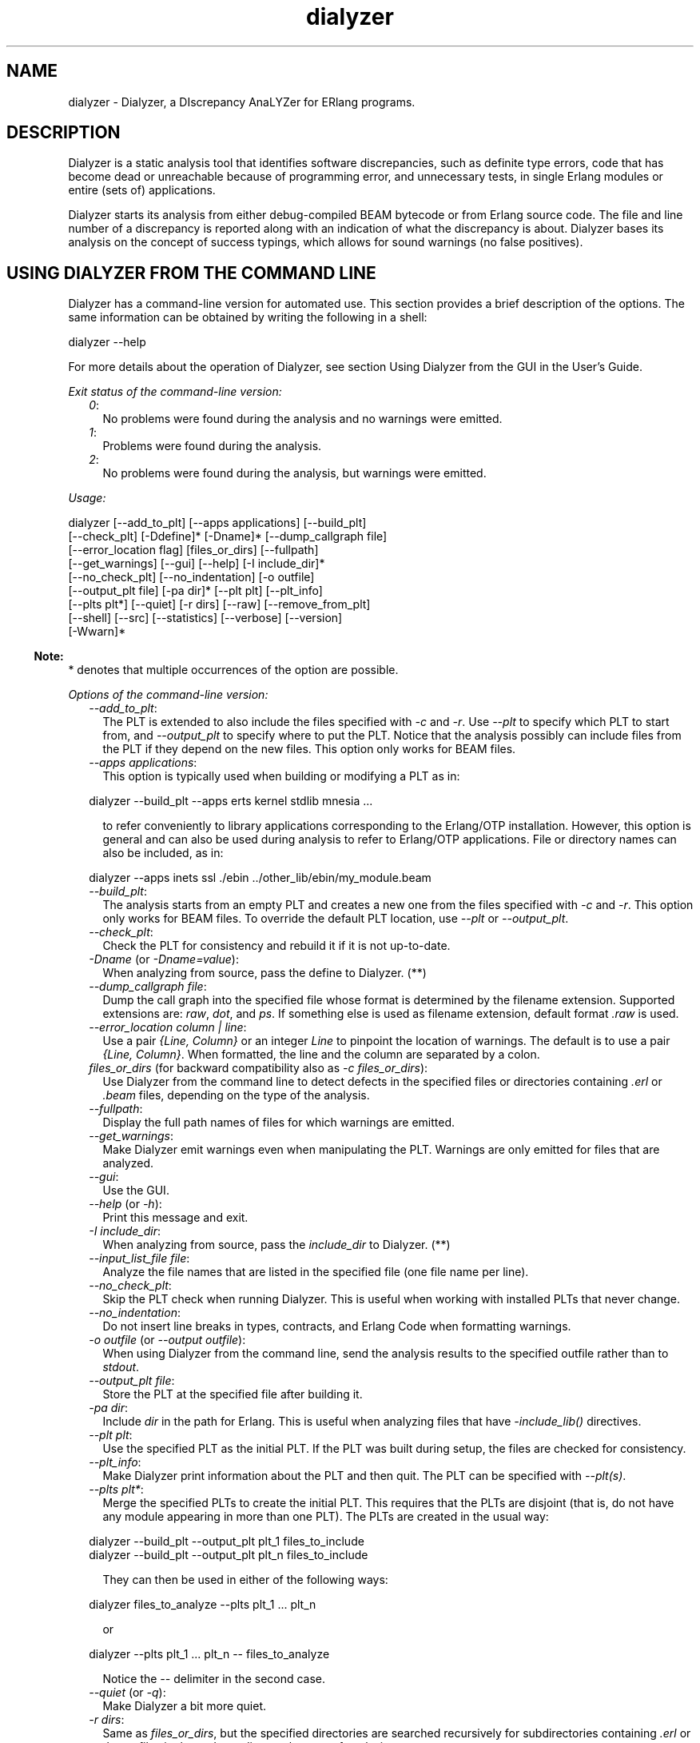 .TH dialyzer 3 "dialyzer 5.0.5" "Ericsson AB" "Erlang Module Definition"
.SH NAME
dialyzer \- Dialyzer, a DIscrepancy AnaLYZer for ERlang programs.
  
.SH DESCRIPTION
.LP
Dialyzer is a static analysis tool that identifies software discrepancies, such as definite type errors, code that has become dead or unreachable because of programming error, and unnecessary tests, in single Erlang modules or entire (sets of) applications\&.
.LP
Dialyzer starts its analysis from either debug-compiled BEAM bytecode or from Erlang source code\&. The file and line number of a discrepancy is reported along with an indication of what the discrepancy is about\&. Dialyzer bases its analysis on the concept of success typings, which allows for sound warnings (no false positives)\&.
.SH "USING DIALYZER FROM THE COMMAND LINE"

.LP
Dialyzer has a command-line version for automated use\&. This section provides a brief description of the options\&. The same information can be obtained by writing the following in a shell:
.LP
.nf

dialyzer --help
.fi
.LP
For more details about the operation of Dialyzer, see section  Using Dialyzer from the GUI in the User\&'s Guide\&.
.LP
\fIExit status of the command-line version:\fR\&
.RS 2
.TP 2
.B
\fI0\fR\&:
No problems were found during the analysis and no warnings were emitted\&.
.TP 2
.B
\fI1\fR\&:
Problems were found during the analysis\&.
.TP 2
.B
\fI2\fR\&:
No problems were found during the analysis, but warnings were emitted\&.
.RE
.LP
\fIUsage:\fR\&
.LP
.nf

dialyzer [--add_to_plt] [--apps applications] [--build_plt]
         [--check_plt] [-Ddefine]* [-Dname]* [--dump_callgraph file]
         [--error_location flag] [files_or_dirs] [--fullpath]
         [--get_warnings] [--gui] [--help] [-I include_dir]*
         [--no_check_plt] [--no_indentation] [-o outfile]
         [--output_plt file] [-pa dir]* [--plt plt] [--plt_info]
         [--plts plt*] [--quiet] [-r dirs] [--raw] [--remove_from_plt]
         [--shell] [--src] [--statistics] [--verbose] [--version]
         [-Wwarn]*
.fi
.LP

.RS -4
.B
Note:
.RE
* denotes that multiple occurrences of the option are possible\&.

.LP
\fIOptions of the command-line version:\fR\&
.RS 2
.TP 2
.B
\fI--add_to_plt\fR\&:
The PLT is extended to also include the files specified with \fI-c\fR\& and \fI-r\fR\&\&. Use \fI--plt\fR\& to specify which PLT to start from, and \fI--output_plt\fR\& to specify where to put the PLT\&. Notice that the analysis possibly can include files from the PLT if they depend on the new files\&. This option only works for BEAM files\&.
.TP 2
.B
\fI--apps applications\fR\&:
This option is typically used when building or modifying a PLT as in:
.LP
.nf

dialyzer --build_plt --apps erts kernel stdlib mnesia ...
.fi
.RS 2
.LP
to refer conveniently to library applications corresponding to the Erlang/OTP installation\&. However, this option is general and can also be used during analysis to refer to Erlang/OTP applications\&. File or directory names can also be included, as in:
.RE
.LP
.nf

dialyzer --apps inets ssl ./ebin ../other_lib/ebin/my_module.beam
.fi
.TP 2
.B
\fI--build_plt\fR\&:
The analysis starts from an empty PLT and creates a new one from the files specified with \fI-c\fR\& and \fI-r\fR\&\&. This option only works for BEAM files\&. To override the default PLT location, use \fI--plt\fR\& or \fI--output_plt\fR\&\&.
.TP 2
.B
\fI--check_plt\fR\&:
Check the PLT for consistency and rebuild it if it is not up-to-date\&.
.TP 2
.B
\fI-Dname\fR\& (or \fI-Dname=value\fR\&):
When analyzing from source, pass the define to Dialyzer\&. (**)
.TP 2
.B
\fI--dump_callgraph file\fR\&:
Dump the call graph into the specified file whose format is determined by the filename extension\&. Supported extensions are: \fIraw\fR\&, \fIdot\fR\&, and \fIps\fR\&\&. If something else is used as filename extension, default format \fI\&.raw\fR\& is used\&.
.TP 2
.B
\fI--error_location column | line\fR\&:
Use a pair \fI{Line, Column}\fR\& or an integer \fILine\fR\& to pinpoint the location of warnings\&. The default is to use a pair \fI{Line, Column}\fR\&\&. When formatted, the line and the column are separated by a colon\&.
.TP 2
.B
\fIfiles_or_dirs\fR\& (for backward compatibility also as \fI-c files_or_dirs\fR\&):
Use Dialyzer from the command line to detect defects in the specified files or directories containing \fI\&.erl\fR\& or \fI\&.beam\fR\& files, depending on the type of the analysis\&.
.TP 2
.B
\fI--fullpath\fR\&:
Display the full path names of files for which warnings are emitted\&.
.TP 2
.B
\fI--get_warnings\fR\&:
Make Dialyzer emit warnings even when manipulating the PLT\&. Warnings are only emitted for files that are analyzed\&.
.TP 2
.B
\fI--gui\fR\&:
Use the GUI\&.
.TP 2
.B
\fI--help\fR\& (or \fI-h\fR\&):
Print this message and exit\&.
.TP 2
.B
\fI-I include_dir\fR\&:
When analyzing from source, pass the \fIinclude_dir\fR\& to Dialyzer\&. (**)
.TP 2
.B
\fI--input_list_file file\fR\&:
Analyze the file names that are listed in the specified file (one file name per line)\&.
.TP 2
.B
\fI--no_check_plt\fR\&:
Skip the PLT check when running Dialyzer\&. This is useful when working with installed PLTs that never change\&.
.TP 2
.B
\fI--no_indentation\fR\&:
Do not insert line breaks in types, contracts, and Erlang Code when formatting warnings\&.
.TP 2
.B
\fI-o outfile\fR\& (or \fI--output outfile\fR\&):
When using Dialyzer from the command line, send the analysis results to the specified outfile rather than to \fIstdout\fR\&\&.
.TP 2
.B
\fI--output_plt file\fR\&:
Store the PLT at the specified file after building it\&.
.TP 2
.B
\fI-pa dir\fR\&:
Include \fIdir\fR\& in the path for Erlang\&. This is useful when analyzing files that have \fI-include_lib()\fR\& directives\&.
.TP 2
.B
\fI--plt plt\fR\&:
Use the specified PLT as the initial PLT\&. If the PLT was built during setup, the files are checked for consistency\&.
.TP 2
.B
\fI--plt_info\fR\&:
Make Dialyzer print information about the PLT and then quit\&. The PLT can be specified with \fI--plt(s)\fR\&\&.
.TP 2
.B
\fI--plts plt*\fR\&:
Merge the specified PLTs to create the initial PLT\&. This requires that the PLTs are disjoint (that is, do not have any module appearing in more than one PLT)\&. The PLTs are created in the usual way:
.LP
.nf

dialyzer --build_plt --output_plt plt_1 files_to_include
...
dialyzer --build_plt --output_plt plt_n files_to_include
.fi
.RS 2
.LP
They can then be used in either of the following ways:
.RE
.LP
.nf

dialyzer files_to_analyze --plts plt_1 ... plt_n
.fi
.RS 2
.LP
or
.RE
.LP
.nf

dialyzer --plts plt_1 ... plt_n -- files_to_analyze
.fi
.RS 2
.LP
Notice the \fI--\fR\& delimiter in the second case\&.
.RE
.TP 2
.B
\fI--quiet\fR\& (or \fI-q\fR\&):
Make Dialyzer a bit more quiet\&.
.TP 2
.B
\fI-r dirs\fR\&:
Same as \fIfiles_or_dirs\fR\&, but the specified directories are searched recursively for subdirectories containing \fI\&.erl\fR\& or \fI\&.beam\fR\& files in them, depending on the type of analysis\&.
.TP 2
.B
\fI--raw\fR\&:
When using Dialyzer from the command line, output the raw analysis results (Erlang terms) instead of the formatted result\&. The raw format is easier to post-process (for example, to filter warnings or to output HTML pages)\&.
.TP 2
.B
\fI--remove_from_plt\fR\&:
The information from the files specified with \fI-c\fR\& and \fI-r\fR\& is removed from the PLT\&. Notice that this can cause a reanalysis of the remaining dependent files\&.
.TP 2
.B
\fI--shell\fR\&:
Do not disable the Erlang shell while running the GUI\&.
.TP 2
.B
\fI--src\fR\&:
Override the default, which is to analyze BEAM files, and analyze starting from Erlang source code instead\&.
.TP 2
.B
\fI--statistics\fR\&:
Print information about the progress of execution (analysis phases, time spent in each, and size of the relative input)\&.
.TP 2
.B
\fI--verbose\fR\&:
Make Dialyzer a bit more verbose\&.
.TP 2
.B
\fI--version\fR\& (or \fI-v\fR\&):
Print the Dialyzer version and some more information and exit\&.
.TP 2
.B
\fI-Wwarn\fR\&:
A family of options that selectively turn on/off warnings\&. (For help on the names of warnings, use \fIdialyzer -Whelp\fR\&\&.) Notice that the options can also be specified in the file with a \fI-dialyzer()\fR\& attribute\&. For details, see section Requesting or Suppressing Warnings in Source Files\&.
.RE
.LP

.RS -4
.B
Note:
.RE
** options \fI-D\fR\& and \fI-I\fR\& work both from the command line and in the Dialyzer GUI; the syntax of defines and includes is the same as that used by erlc(1)\&.

.LP
\fIWarning options:\fR\&
.RS 2
.TP 2
.B
\fI-Werror_handling\fR\& (***):
Include warnings for functions that only return by an exception\&.
.TP 2
.B
\fI-Wextra_return\fR\& (***):
Warn about functions whose specification includes types that the function cannot return\&.
.TP 2
.B
\fI-Wmissing_return\fR\& (***):
Warn about functions that return values that are not part of the specification\&.
.TP 2
.B
\fI-Wno_behaviours\fR\&:
Suppress warnings about behavior callbacks that drift from the published recommended interfaces\&.
.TP 2
.B
\fI-Wno_contracts\fR\&:
Suppress warnings about invalid contracts\&.
.TP 2
.B
\fI-Wno_fail_call\fR\&:
Suppress warnings for failing calls\&.
.TP 2
.B
\fI-Wno_fun_app\fR\&:
Suppress warnings for fun applications that will fail\&.
.TP 2
.B
\fI-Wno_improper_lists\fR\&:
Suppress warnings for construction of improper lists\&.
.TP 2
.B
\fI-Wno_match\fR\&:
Suppress warnings for patterns that are unused or cannot match\&.
.TP 2
.B
\fI-Wno_missing_calls\fR\&:
Suppress warnings about calls to missing functions\&.
.TP 2
.B
\fI-Wno_opaque\fR\&:
Suppress warnings for violations of opacity of data types\&.
.TP 2
.B
\fI-Wno_return\fR\&:
Suppress warnings for functions that will never return a value\&.
.TP 2
.B
\fI-Wno_undefined_callbacks\fR\&:
Suppress warnings about behaviors that have no \fI-callback\fR\& attributes for their callbacks\&.
.TP 2
.B
\fI-Wno_unused\fR\&:
Suppress warnings for unused functions\&.
.TP 2
.B
\fI-Wunderspecs\fR\& (***):
Warn about underspecified functions (the specification is strictly more allowing than the success typing)\&.
.TP 2
.B
\fI-Wunknown\fR\& (***):
Let warnings about unknown functions and types affect the exit status of the command-line version\&. The default is to ignore warnings about unknown functions and types when setting the exit status\&. When using Dialyzer from Erlang, warnings about unknown functions and types are returned; the default is not to return these warnings\&.
.TP 2
.B
\fI-Wunmatched_returns\fR\& (***):
Include warnings for function calls that ignore a structured return value or do not match against one of many possible return values\&. However, no warnings are included if the possible return values are a union of atoms or a union of numbers\&.
.RE
.LP
The following options are also available, but their use is not recommended (they are mostly for Dialyzer developers and internal debugging):
.RS 2
.TP 2
.B
\fI-Woverspecs\fR\& (***):
Warn about overspecified functions (the specification is strictly less allowing than the success typing)\&.
.TP 2
.B
\fI-Wspecdiffs\fR\& (***):
Warn when the specification is different than the success typing\&.
.RE
.LP

.RS -4
.B
Note:
.RE
*** denotes options that turn on warnings rather than turning them off\&.

.LP
The following option is not strictly needed as it specifies the default\&. It is primarily intended to be used with the \fI-dialyzer\fR\& attribute\&. For an example see section Requesting or Suppressing Warnings in Source Files\&.
.RS 2
.TP 2
.B
\fI-Wno_underspecs\fR\&:
Suppress warnings about underspecified functions (the specification is strictly more allowing than the success typing)\&.
.TP 2
.B
\fI-Wno_extra_return\fR\&:
Suppress warnings about functions whose specification includes types that the function cannot return\&.
.TP 2
.B
\fI-Wno_missing_return\fR\&:
Suppress warnings about functions that return values that are not part of the specification\&.
.RE
.SH "USING DIALYZER FROM ERLANG"

.LP
Dialyzer can be used directly from Erlang\&. Both the GUI and the command-line versions are also available\&. The options are similar to the ones given from the command line, see section  Using Dialyzer from the Command Line\&.
.SH "DEFAULT DIALYZER OPTIONS"

.LP
The (host operating system) environment variable \fIERL_COMPILER_OPTIONS\fR\& can be used to give default Dialyzer options\&. Its value must be a valid Erlang term\&. If the value is a list, it is used as is\&. If it is not a list, it is put into a list\&.
.LP
The list is appended to any options given to run/1 or on the command line\&.
.LP
The list can be retrieved with  compile:env_compiler_options/0\&.
.LP
Currently the only option used is the \fIerror_location\fR\& option\&.
.SH "REQUESTING OR SUPPRESSING WARNINGS IN SOURCE FILES"

.LP
Attribute \fI-dialyzer()\fR\& can be used for turning off warnings in a module by specifying functions or warning options\&. For example, to turn off all warnings for the function \fIf/0\fR\&, include the following line:
.LP
.nf

-dialyzer({nowarn_function, f/0}).
.fi
.LP
To turn off warnings for improper lists, add the following line to the source file:
.LP
.nf

-dialyzer(no_improper_lists).
.fi
.LP
Attribute \fI-dialyzer()\fR\& is allowed after function declarations\&. Lists of warning options or functions are allowed:
.LP
.nf

-dialyzer([{nowarn_function, [f/0]}, no_improper_lists]).
.fi
.LP
Warning options can be restricted to functions:
.LP
.nf

-dialyzer({no_improper_lists, g/0}).
.fi
.LP
.nf

-dialyzer({[no_return, no_match], [g/0, h/0]}).
.fi
.LP
The warning option for underspecified functions, \fI-Wunderspecs\fR\&, can result in useful warnings, but often functions with specifications that are strictly more allowing than the success typing cannot easily be modified to be less allowing\&. To turn off the warning for underspecified function \fIf/0\fR\&, include the following line:
.LP
.nf

-dialyzer({no_underspecs, f/0}).
.fi
.LP
For help on the warning options, use \fIdialyzer -Whelp\fR\&\&. The options are also enumerated, see type \fIwarn_option()\fR\&\&.
.LP

.RS -4
.B
Note:
.RE
Warning option \fI-Wrace_conditions\fR\& has no effect when set in source files\&.

.LP
Attribute \fI-dialyzer()\fR\& can also be used for turning on warnings\&. For example, if a module has been fixed regarding unmatched returns, adding the following line can help in assuring that no new unmatched return warnings are introduced:
.LP
.nf

-dialyzer(unmatched_returns).
.fi
.SH DATA TYPES
.nf

\fBdial_option()\fR\& = 
.br
    {files, [FileName :: file:filename()]} |
.br
    {files_rec, [DirName :: file:filename()]} |
.br
    {defines, [{Macro :: atom(), Value :: term()}]} |
.br
    {from, src_code | byte_code} |
.br
    {init_plt, FileName :: file:filename()} |
.br
    {plts, [FileName :: file:filename()]} |
.br
    {include_dirs, [DirName :: file:filename()]} |
.br
    {output_file, FileName :: file:filename()} |
.br
    {output_plt, FileName :: file:filename()} |
.br
    {check_plt, boolean()} |
.br
    {analysis_type,
.br
     succ_typings | plt_add | plt_build | plt_check | plt_remove} |
.br
    {warnings, [warn_option()]} |
.br
    {get_warnings, boolean()} |
.br
    {error_location, error_location()}
.br
.fi
.RS
.LP
Option \fIfrom\fR\& defaults to \fIbyte_code\fR\&\&. Options \fIinit_plt\fR\& and \fIplts\fR\& change the default\&.
.RE
.nf

\fBdial_warn_tag()\fR\& = 
.br
    warn_behaviour | warn_bin_construction | warn_callgraph |
.br
    warn_contract_not_equal | warn_contract_range |
.br
    warn_contract_subtype | warn_contract_supertype |
.br
    warn_contract_syntax | warn_contract_types |
.br
    warn_failing_call | warn_fun_app | warn_map_construction |
.br
    warn_matching | warn_non_proper_list | warn_not_called |
.br
    warn_opaque | warn_return_no_exit | warn_return_only_exit |
.br
    warn_undefined_callbacks | warn_unknown | warn_umatched_return
.br
.fi
.RS
.RE
.nf

\fBdial_warning()\fR\& = 
.br
    {Tag :: dial_warn_tag(),
.br
     Id :: file_location(),
.br
     Msg :: {atom(), [term()]}}
.br
.fi
.RS
.RE
.nf

\fBerror_location()\fR\& = column | line
.br
.fi
.RS
.LP
If the value of this option is \fIline\fR\&, an integer \fILine\fR\& is used as \fILocation\fR\& in messages\&. If the value is \fIcolumn\fR\&, a pair \fI{Line, Column}\fR\& is used as \fILocation\fR\&\&. The default is \fIcolumn\fR\&\&.
.RE
.nf

\fBfile_location()\fR\& = 
.br
    {File :: file:filename(), Location :: erl_anno:location()}
.br
.fi
.nf

\fBwarn_option()\fR\& = 
.br
    error_handling | no_behaviours | no_contracts | no_fail_call |
.br
    no_fun_app | no_improper_lists | no_match | no_missing_calls |
.br
    no_opaque | no_return | no_undefined_callbacks |
.br
    no_underspecs | no_unused | underspecs | unknown |
.br
    unmatched_returns | overspecs | specdiffs | extra_return |
.br
    no_extra_return | missing_return | no_missing_return
.br
.fi
.RS
.LP
See section Warning options for a description of the warning options\&.
.RE
.SH EXPORTS
.LP
.nf

.B
format_warning(Warnings) -> string()
.br
.fi
.br
.RS
.LP
Types:

.RS 3
Warnings = dial_warning()
.br
.RE
.RE
.RS
.LP
Get a string from warnings as returned by \fIrun/1\fR\&\&.
.RE
.LP
.nf

.B
format_warning(Warnings, Options) -> string()
.br
.fi
.br
.RS
.LP
Types:

.RS 3
Warnings = dial_warning()
.br
Options = filename_opt() | [format_option()]
.br
.nf
\fBformat_option()\fR\& = 
.br
    {indent_opt, boolean()} |
.br
    {filename_opt, filename_opt()} |
.br
    {error_location, error_location()}
.fi
.br
.nf
\fBfilename_opt()\fR\& = basename | fullpath
.fi
.br
.RE
.RE
.RS
.LP
Get a string from warnings as returned by \fIrun/1\fR\&\&.
.LP
If \fIindent_opt\fR\& is set to \fItrue\fR\& (default), line breaks are inserted in types, contracts, and Erlang code to improve readability\&.
.LP
If \fIerror_location\fR\& is set to \fIcolumn\fR\& (default), locations are formatted as \fILine:Column\fR\& if the column number is available, otherwise locations are formatted as \fILine\fR\& even if the column number is available\&.
.RE
.LP
.nf

.B
gui() -> ok
.br
.fi
.br
.nf

.B
gui(Options) -> ok
.br
.fi
.br
.RS
.LP
Types:

.RS 3
Options = [dial_option()]
.br
.RE
.RE
.RS
.LP
Dialyzer GUI version\&.
.RE
.LP
.nf

.B
plt_info(Plt) -> {ok, Result} | {error, Reason}
.br
.fi
.br
.RS
.LP
Types:

.RS 3
Plt = file:filename()
.br
Result = [{files, [file:filename()]}]
.br
Reason = not_valid | no_such_file | read_error
.br
.RE
.RE
.RS
.LP
Returns information about the specified PLT\&.
.RE
.LP
.nf

.B
run(Options) -> Warnings
.br
.fi
.br
.RS
.LP
Types:

.RS 3
Options = [dial_option()]
.br
Warnings = [dial_warning()]
.br
.RE
.RE
.RS
.LP
Dialyzer command-line version\&.
.RE